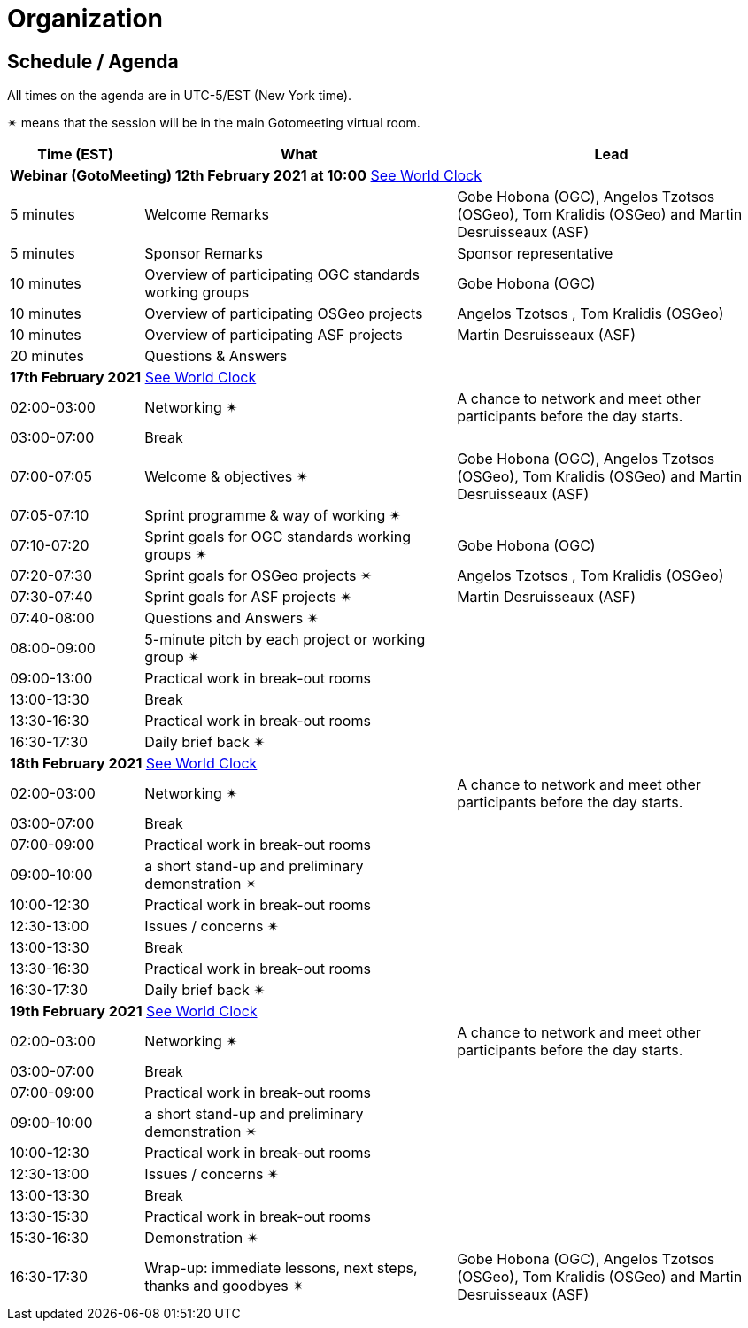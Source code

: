 [appendix]
[[OrganizationAnnex]]
= Organization


== Schedule / Agenda

All times on the agenda are in UTC-5/EST (New York time).

&#10036; means that the session will be in the main Gotomeeting virtual room.

[cols="3,7,7a",options="header",]
|===
|*Time* (EST) |*What* |*Lead*
3+|*Webinar (GotoMeeting) 12th February 2021 at 10:00* https://www.timeanddate.com/worldclock/meetingtime.html?iso=20210212&p1=224&p2=179&p3=16&p4=44&p5=240&p7=136[See World Clock]
|5 minutes | Welcome Remarks | Gobe Hobona (OGC), Angelos Tzotsos (OSGeo), Tom Kralidis (OSGeo) and Martin Desruisseaux (ASF)
|5 minutes | Sponsor Remarks | Sponsor representative
|10 minutes | Overview of participating OGC standards working groups | Gobe Hobona (OGC)
|10 minutes | Overview of participating OSGeo projects | Angelos Tzotsos , Tom Kralidis (OSGeo)
|10 minutes | Overview of participating ASF projects | Martin Desruisseaux (ASF)
|20 minutes |Questions & Answers|
3+|*17th February 2021* https://www.timeanddate.com/worldclock/meetingtime.html?iso=20210217&p1=224&p2=179&p3=16&p4=44&p5=240&p7=136[See World Clock]
|02:00-03:00 |Networking &#10036; | A chance to network and meet other participants before the day starts.
|03:00-07:00 |Break |
|07:00-07:05 |Welcome & objectives &#10036; | Gobe Hobona (OGC), Angelos Tzotsos (OSGeo), Tom Kralidis (OSGeo) and Martin Desruisseaux (ASF)
|07:05-07:10 |Sprint programme & way of working &#10036; |
|07:10-07:20 |Sprint goals for OGC standards working groups &#10036;| Gobe Hobona (OGC)
|07:20-07:30 |Sprint goals for OSGeo projects &#10036;| Angelos Tzotsos , Tom Kralidis (OSGeo)
|07:30-07:40 |Sprint goals for ASF projects &#10036;| Martin Desruisseaux (ASF)
|07:40-08:00 |Questions and Answers &#10036;|
|08:00-09:00 |5-minute pitch by each project or working group &#10036;|
|09:00-13:00 |Practical work in break-out rooms|
|13:00-13:30 |Break |
|13:30-16:30 |Practical work in break-out rooms|
|16:30-17:30 |Daily brief back &#10036;|
3+|*18th February 2021* https://www.timeanddate.com/worldclock/meetingtime.html?iso=20210218&p1=224&p2=179&p3=16&p4=44&p5=240&p7=136[See World Clock]
|02:00-03:00 |Networking &#10036; | A chance to network and meet other participants before the day starts.
|03:00-07:00 |Break |
|07:00-09:00 |Practical work in break-out rooms|
|09:00-10:00 |a short stand-up and preliminary demonstration &#10036; |
|10:00-12:30 |Practical work in break-out rooms|
|12:30-13:00 |Issues / concerns &#10036;|
|13:00-13:30 |Break |
|13:30-16:30 |Practical work in break-out rooms|
|16:30-17:30 |Daily brief back &#10036;|
3+|*19th February 2021* https://www.timeanddate.com/worldclock/meetingtime.html?iso=20210219&p1=224&p2=179&p3=16&p4=44&p5=240&p7=136[See World Clock]
|02:00-03:00 |Networking &#10036; | A chance to network and meet other participants before the day starts.
|03:00-07:00 |Break |
|07:00-09:00 |Practical work in break-out rooms|
|09:00-10:00 |a short stand-up and preliminary demonstration &#10036; |
|10:00-12:30 |Practical work in break-out rooms|
|12:30-13:00 |Issues / concerns &#10036;|
|13:00-13:30 |Break |
|13:30-15:30 |Practical work in break-out rooms|
|15:30-16:30
a|Demonstration &#10036;
|
|16:30-17:30 |Wrap-up: immediate lessons, next steps, thanks and goodbyes &#10036; | Gobe Hobona (OGC), Angelos Tzotsos (OSGeo), Tom Kralidis (OSGeo) and Martin Desruisseaux (ASF)
|===
